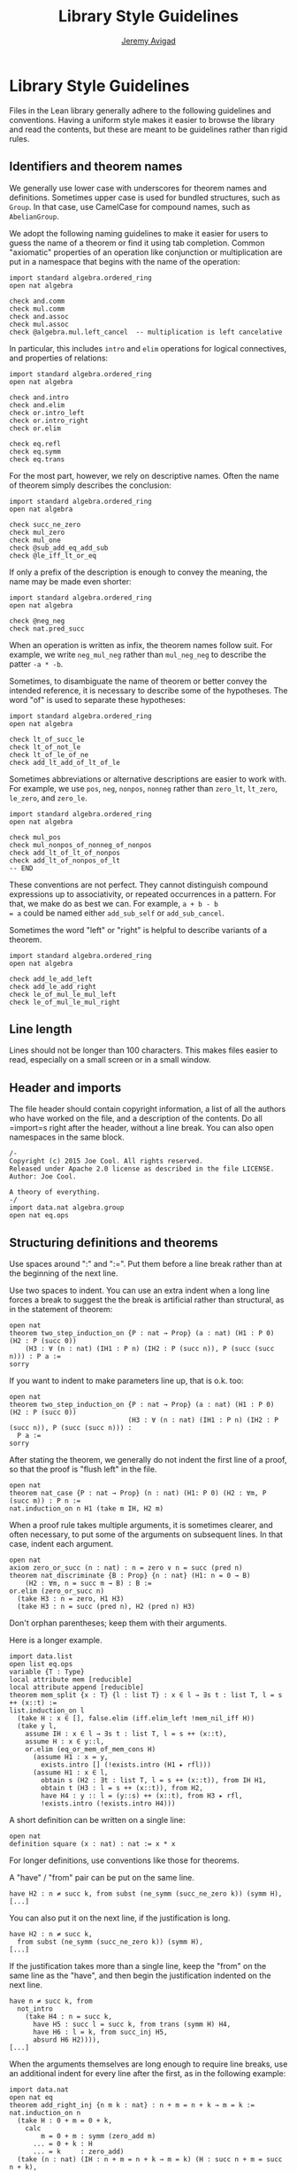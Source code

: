 #+Title: Library Style Guidelines
#+Author: [[http://www.andrew.cmu.edu/user/avigad][Jeremy Avigad]]

* Library Style Guidelines

Files in the Lean library generally adhere to the following guidelines
and conventions. Having a uniform style makes it easier to browse the
library and read the contents, but these are meant to be guidelines
rather than rigid rules.

** Identifiers and theorem names

We generally use lower case with underscores for theorem names and
definitions. Sometimes upper case is used for bundled structures, such
as =Group=. In that case, use CamelCase for compound names, such as
=AbelianGroup=.

We adopt the following naming guidelines to make it easier for users
to guess the name of a theorem or find it using tab completion. Common
"axiomatic" properties of an operation like conjunction or
multiplication are put in a namespace that begins with the name of the
operation:
#+BEGIN_SRC lean
import standard algebra.ordered_ring
open nat algebra

check and.comm
check mul.comm
check and.assoc
check mul.assoc
check @algebra.mul.left_cancel  -- multiplication is left cancelative
#+END_SRC
In particular, this includes =intro= and =elim= operations for logical
connectives, and properties of relations:
#+BEGIN_SRC lean
import standard algebra.ordered_ring
open nat algebra

check and.intro
check and.elim
check or.intro_left
check or.intro_right
check or.elim

check eq.refl
check eq.symm
check eq.trans
#+END_SRC

For the most part, however, we rely on descriptive names. Often the
name of theorem simply describes the conclusion:
#+BEGIN_SRC lean
import standard algebra.ordered_ring
open nat algebra

check succ_ne_zero
check mul_zero
check mul_one
check @sub_add_eq_add_sub
check @le_iff_lt_or_eq
#+END_SRC
If only a prefix of the description is enough to convey the meaning,
the name may be made even shorter:
#+BEGIN_SRC lean
import standard algebra.ordered_ring
open nat algebra

check @neg_neg
check nat.pred_succ
#+END_SRC
When an operation is written as infix, the theorem names follow
suit. For example, we write =neg_mul_neg= rather than =mul_neg_neg= to
describe the patter =-a * -b=.

Sometimes, to disambiguate the name of theorem or better convey the
intended reference, it is necessary to describe some of the
hypotheses. The word "of" is used to separate these hypotheses:
#+BEGIN_SRC lean
import standard algebra.ordered_ring
open nat algebra

check lt_of_succ_le
check lt_of_not_le
check lt_of_le_of_ne
check add_lt_add_of_lt_of_le
#+END_SRC
Sometimes abbreviations or alternative descriptions are easier to work
with. For example, we use =pos=, =neg=, =nonpos=, =nonneg= rather than
=zero_lt=, =lt_zero=, =le_zero=, and =zero_le=.
#+BEGIN_SRC lean
import standard algebra.ordered_ring
open nat algebra

check mul_pos
check mul_nonpos_of_nonneg_of_nonpos
check add_lt_of_lt_of_nonpos
check add_lt_of_nonpos_of_lt
-- END
#+END_SRC

These conventions are not perfect. They cannot distinguish compound
expressions up to associativity, or repeated occurrences in a
pattern. For that, we make do as best we can. For example, =a + b - b
= a= could be named either =add_sub_self= or =add_sub_cancel=.

Sometimes the word "left" or "right" is helpful to describe variants
of a theorem.
#+BEGIN_SRC lean
import standard algebra.ordered_ring
open nat algebra

check add_le_add_left
check add_le_add_right
check le_of_mul_le_mul_left
check le_of_mul_le_mul_right
#+END_SRC

** Line length

Lines should not be longer than 100 characters. This makes files
easier to read, especially on a small screen or in a small window.

** Header and imports

The file header should contain copyright information, a list of all
the authors who have worked on the file, and a description of the
contents. Do all =import=s right after the header, without a line
break. You can also open namespaces in the same block.

#+BEGIN_SRC lean
/-
Copyright (c) 2015 Joe Cool. All rights reserved.
Released under Apache 2.0 license as described in the file LICENSE.
Author: Joe Cool.

A theory of everything.
-/
import data.nat algebra.group
open nat eq.ops
#+END_SRC

** Structuring definitions and theorems

Use spaces around ":" and ":=". Put them before a line break rather
than at the beginning of the next line.

Use two spaces to indent. You can use an extra indent when a long line
forces a break to suggest the the break is artificial rather than
structural, as in the statement of theorem:

#+BEGIN_SRC lean
open nat
theorem two_step_induction_on {P : nat → Prop} (a : nat) (H1 : P 0) (H2 : P (succ 0))
    (H3 : ∀ (n : nat) (IH1 : P n) (IH2 : P (succ n)), P (succ (succ n))) : P a :=
sorry
#+END_SRC

If you want to indent to make parameters line up, that is o.k. too:
#+BEGIN_SRC lean
open nat
theorem two_step_induction_on {P : nat → Prop} (a : nat) (H1 : P 0) (H2 : P (succ 0))
                              (H3 : ∀ (n : nat) (IH1 : P n) (IH2 : P (succ n)), P (succ (succ n))) :
  P a :=
sorry
#+END_SRC

After stating the theorem, we generally do not indent the first line
of a proof, so that the proof is "flush left" in the file.
#+BEGIN_SRC lean
open nat
theorem nat_case {P : nat → Prop} (n : nat) (H1: P 0) (H2 : ∀m, P (succ m)) : P n :=
nat.induction_on n H1 (take m IH, H2 m)
#+END_SRC

When a proof rule takes multiple arguments, it is sometimes clearer, and often
necessary, to put some of the arguments on subsequent lines. In that case,
indent each argument.
#+BEGIN_SRC lean
open nat
axiom zero_or_succ (n : nat) : n = zero ∨ n = succ (pred n)
theorem nat_discriminate {B : Prop} {n : nat} (H1: n = 0 → B)
    (H2 : ∀m, n = succ m → B) : B :=
or.elim (zero_or_succ n)
  (take H3 : n = zero, H1 H3)
  (take H3 : n = succ (pred n), H2 (pred n) H3)
#+END_SRC
Don't orphan parentheses; keep them with their arguments.

Here is a longer example.
#+BEGIN_SRC lean
import data.list
open list eq.ops
variable {T : Type}
local attribute mem [reducible]
local attribute append [reducible]
theorem mem_split {x : T} {l : list T} : x ∈ l → ∃s t : list T, l = s ++ (x::t) :=
list.induction_on l
  (take H : x ∈ [], false.elim (iff.elim_left !mem_nil_iff H))
  (take y l,
    assume IH : x ∈ l → ∃s t : list T, l = s ++ (x::t),
    assume H : x ∈ y::l,
    or.elim (eq_or_mem_of_mem_cons H)
      (assume H1 : x = y,
        exists.intro [] (!exists.intro (H1 ▸ rfl)))
      (assume H1 : x ∈ l,
        obtain s (H2 : ∃t : list T, l = s ++ (x::t)), from IH H1,
        obtain t (H3 : l = s ++ (x::t)), from H2,
        have H4 : y :: l = (y::s) ++ (x::t), from H3 ▸ rfl,
        !exists.intro (!exists.intro H4)))
#+END_SRC

A short definition can be written on a single line:
#+BEGIN_SRC lean
open nat
definition square (x : nat) : nat := x * x
#+END_SRC
For longer definitions, use conventions like those for theorems.

A "have" / "from" pair can be put on the same line.
#+BEGIN_SRC
have H2 : n ≠ succ k, from subst (ne_symm (succ_ne_zero k)) (symm H),
[...]
#+END_SRC
You can also put it on the next line, if the justification is long.
#+BEGIN_SRC
have H2 : n ≠ succ k,
  from subst (ne_symm (succ_ne_zero k)) (symm H),
[...]
#+END_SRC
If the justification takes more than a single line, keep the "from" on the same
line as the "have", and then begin the justification indented on the next line.
#+BEGIN_SRC
have n ≠ succ k, from
  not_intro
    (take H4 : n = succ k,
      have H5 : succ l = succ k, from trans (symm H) H4,
      have H6 : l = k, from succ_inj H5,
      absurd H6 H2)))),
[...]
#+END_SRC

When the arguments themselves are long enough to require line breaks, use
an additional indent for every line after the first, as in the following
example:
#+BEGIN_SRC lean
import data.nat
open nat eq
theorem add_right_inj {n m k : nat} : n + m = n + k → m = k :=
nat.induction_on n
  (take H : 0 + m = 0 + k,
    calc
        m = 0 + m : symm (zero_add m)
      ... = 0 + k : H
      ... = k     : zero_add)
  (take (n : nat) (IH : n + m = n + k → m = k) (H : succ n + m = succ n + k),
    have H2 : succ (n + m) = succ (n + k), from
      calc
        succ (n + m) = succ n + m   : symm (succ_add n m)
                 ... = succ n + k   : H
                 ... = succ (n + k) : succ_add n k,
    have H3 : n + m = n + k, from succ_inj H2,
    IH H3)
#+END_SRC lean

** Binders

Use a space after binders:
or this:
#+BEGIN_SRC lean
example : ∀ X : Type, ∀ x : X, ∃ y, (λ u, u) x = y :=
take (X : Type) (x : X), exists.intro x rfl
#+END_SRC

** Calculations

There is some flexibility in how you write calculational proofs. In
general, it looks nice when the comparisons and justifications line up
neatly:
#+BEGIN_SRC lean
import data.list
open list
variable {T : Type}

theorem reverse_reverse : ∀ (l : list T), reverse (reverse l) = l
| []       := rfl
| (a :: l) := calc
    reverse (reverse (a :: l)) = reverse (concat a (reverse l))     : rfl
                           ... = reverse (reverse l ++ [a])         : concat_eq_append
                           ... = reverse [a] ++ reverse (reverse l) : reverse_append
                           ... = reverse [a] ++ l                   : reverse_reverse
                           ... = a :: l                             : rfl
#+END_SRC
To be more compact, for example, you may do this only after the first line:
#+BEGIN_SRC lean
import data.list
open list
variable {T : Type}

theorem reverse_reverse : ∀ (l : list T), reverse (reverse l) = l
| []       := rfl
| (a :: l) := calc
    reverse (reverse (a :: l))
          = reverse (concat a (reverse l))     : rfl
      ... = reverse (reverse l ++ [a])         : concat_eq_append
      ... = reverse [a] ++ reverse (reverse l) : reverse_append
      ... = reverse [a] ++ l                   : reverse_reverse
      ... = a :: l                             : rfl
#+END_SRC lean

** Sections

Within a section, you can indent definitions and theorems to make the
scope salient:
#+BEGIN_SRC lean
section my_section
  variable A : Type
  variable P : Prop

  definition foo (x : A) : A := x

  theorem bar (H : P) : P := H
end my_section
#+END_SRC
If the section is long, however, you can omit the indents.

We generally use a blank line to separate theorems and definitions,
but this can be omitted, for example, to group together a number of
short definitions, or to group together a definition and notation.

** Comments

Use comment delimeters =/-= =-/= to provide section headers and
separators, and for long comments. Use =--= for short or in-line
comments.
